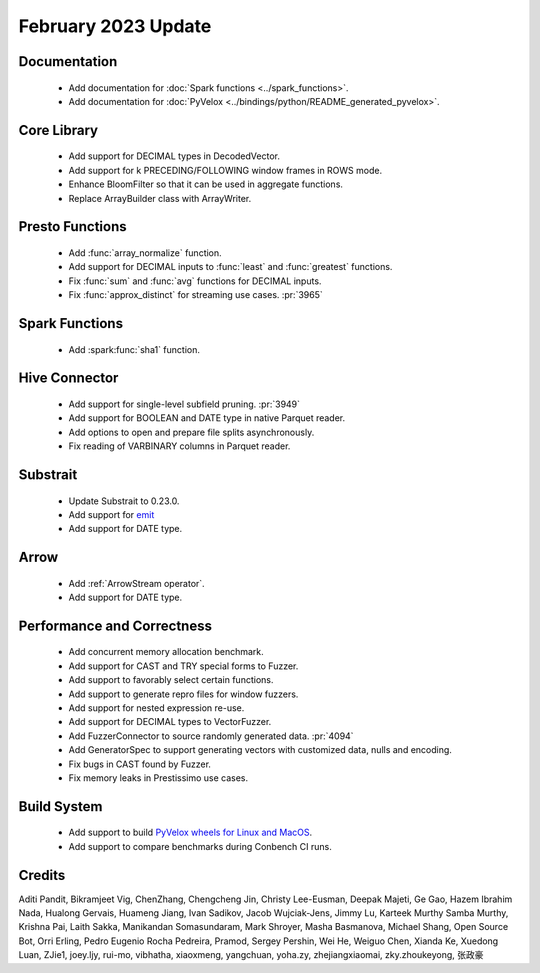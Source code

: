 ********************
February 2023 Update
********************

Documentation
=============

 * Add documentation for :doc:`Spark functions <../spark_functions>`.
 * Add documentation for :doc:`PyVelox <../bindings/python/README_generated_pyvelox>`.


Core Library
============

 * Add support for DECIMAL types in DecodedVector.
 * Add support for k PRECEDING/FOLLOWING window frames in ROWS mode.
 * Enhance BloomFilter so that it can be used in aggregate functions.
 * Replace ArrayBuilder class with ArrayWriter.


Presto Functions
================

 * Add :func:`array_normalize` function.
 * Add support for DECIMAL inputs to :func:`least` and :func:`greatest` functions.
 * Fix :func:`sum` and :func:`avg` functions for DECIMAL inputs.
 * Fix :func:`approx_distinct` for streaming use cases. :pr:`3965`


Spark Functions
===============

 * Add :spark:func:`sha1` function.


Hive Connector
==============

 * Add support for single-level subfield pruning. :pr:`3949`
 * Add support for BOOLEAN and DATE type in native Parquet reader.
 * Add options to open and prepare file splits asynchronously.
 * Fix reading of VARBINARY columns in Parquet reader.


Substrait
=========

 * Update Substrait to 0.23.0.
 * Add support for `emit <https://substrait.io/tutorial/sql_to_substrait/#column-selection-and-emit>`_
 * Add support for DATE type.


Arrow
=====

 * Add :ref:`ArrowStream operator`.
 * Add support for DATE type.


Performance and Correctness
===========================

 * Add concurrent memory allocation benchmark.
 * Add support for CAST and TRY special forms to Fuzzer.
 * Add support to favorably select certain functions.
 * Add support to generate repro files for window fuzzers.
 * Add support for nested expression re-use.
 * Add support for DECIMAL types to VectorFuzzer.
 * Add FuzzerConnector to source randomly generated data. :pr:`4094`
 * Add GeneratorSpec to support generating vectors with customized data,  nulls and encoding.
 * Fix bugs in CAST found by Fuzzer.
 * Fix memory leaks in Prestissimo use cases.


Build System
============

 * Add support to build `PyVelox wheels for Linux and MacOS <https://github.com/facebookincubator/velox/actions/workflows/build_pyvelox.yml>`_.
 * Add support to compare benchmarks during Conbench CI runs.


Credits
=======

Aditi Pandit, Bikramjeet Vig, ChenZhang, Chengcheng Jin, Christy Lee-Eusman, Deepak Majeti, Ge Gao, Hazem Ibrahim Nada, Hualong Gervais, Huameng Jiang, Ivan Sadikov, Jacob Wujciak-Jens, Jimmy Lu, Karteek Murthy Samba Murthy, Krishna Pai, Laith Sakka, Manikandan Somasundaram, Mark Shroyer, Masha Basmanova, Michael Shang, Open Source Bot, Orri Erling, Pedro Eugenio Rocha Pedreira, Pramod, Sergey Pershin, Wei He, Weiguo Chen, Xianda Ke, Xuedong Luan, ZJie1, joey.ljy, rui-mo, vibhatha, xiaoxmeng, yangchuan, yoha.zy, zhejiangxiaomai, zky.zhoukeyong, 张政豪
